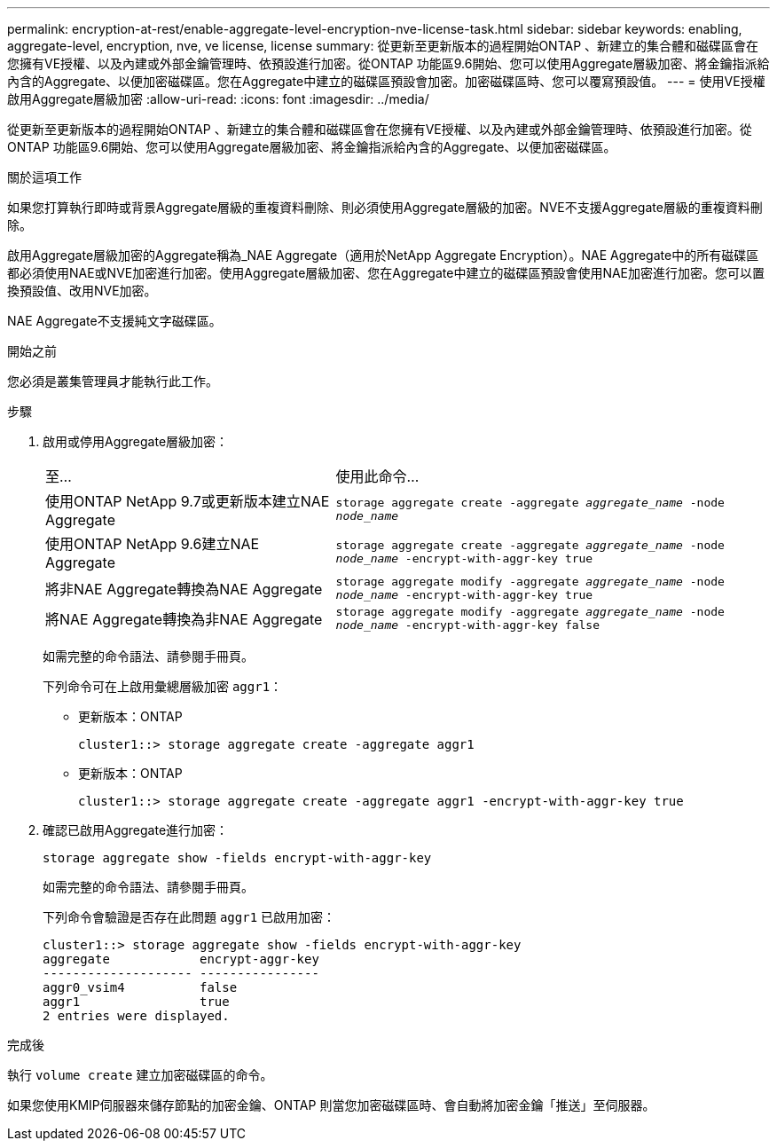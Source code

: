 ---
permalink: encryption-at-rest/enable-aggregate-level-encryption-nve-license-task.html 
sidebar: sidebar 
keywords: enabling, aggregate-level, encryption, nve, ve license, license 
summary: 從更新至更新版本的過程開始ONTAP 、新建立的集合體和磁碟區會在您擁有VE授權、以及內建或外部金鑰管理時、依預設進行加密。從ONTAP 功能區9.6開始、您可以使用Aggregate層級加密、將金鑰指派給內含的Aggregate、以便加密磁碟區。您在Aggregate中建立的磁碟區預設會加密。加密磁碟區時、您可以覆寫預設值。 
---
= 使用VE授權啟用Aggregate層級加密
:allow-uri-read: 
:icons: font
:imagesdir: ../media/


[role="lead"]
從更新至更新版本的過程開始ONTAP 、新建立的集合體和磁碟區會在您擁有VE授權、以及內建或外部金鑰管理時、依預設進行加密。從ONTAP 功能區9.6開始、您可以使用Aggregate層級加密、將金鑰指派給內含的Aggregate、以便加密磁碟區。

.關於這項工作
如果您打算執行即時或背景Aggregate層級的重複資料刪除、則必須使用Aggregate層級的加密。NVE不支援Aggregate層級的重複資料刪除。

啟用Aggregate層級加密的Aggregate稱為_NAE Aggregate（適用於NetApp Aggregate Encryption）。NAE Aggregate中的所有磁碟區都必須使用NAE或NVE加密進行加密。使用Aggregate層級加密、您在Aggregate中建立的磁碟區預設會使用NAE加密進行加密。您可以置換預設值、改用NVE加密。

NAE Aggregate不支援純文字磁碟區。

.開始之前
您必須是叢集管理員才能執行此工作。

.步驟
. 啟用或停用Aggregate層級加密：
+
[cols="40,60"]
|===


| 至... | 使用此命令... 


 a| 
使用ONTAP NetApp 9.7或更新版本建立NAE Aggregate
 a| 
`storage aggregate create -aggregate _aggregate_name_ -node _node_name_`



 a| 
使用ONTAP NetApp 9.6建立NAE Aggregate
 a| 
`storage aggregate create -aggregate _aggregate_name_ -node _node_name_ -encrypt-with-aggr-key true`



 a| 
將非NAE Aggregate轉換為NAE Aggregate
 a| 
`storage aggregate modify -aggregate _aggregate_name_ -node _node_name_ -encrypt-with-aggr-key true`



 a| 
將NAE Aggregate轉換為非NAE Aggregate
 a| 
`storage aggregate modify -aggregate _aggregate_name_ -node _node_name_ -encrypt-with-aggr-key false`

|===
+
如需完整的命令語法、請參閱手冊頁。

+
下列命令可在上啟用彙總層級加密 `aggr1`：

+
** 更新版本：ONTAP
+
[listing]
----
cluster1::> storage aggregate create -aggregate aggr1
----
** 更新版本：ONTAP
+
[listing]
----
cluster1::> storage aggregate create -aggregate aggr1 -encrypt-with-aggr-key true
----


. 確認已啟用Aggregate進行加密：
+
`storage aggregate show -fields encrypt-with-aggr-key`

+
如需完整的命令語法、請參閱手冊頁。

+
下列命令會驗證是否存在此問題 `aggr1` 已啟用加密：

+
[listing]
----
cluster1::> storage aggregate show -fields encrypt-with-aggr-key
aggregate            encrypt-aggr-key
-------------------- ----------------
aggr0_vsim4          false
aggr1                true
2 entries were displayed.
----


.完成後
執行 `volume create` 建立加密磁碟區的命令。

如果您使用KMIP伺服器來儲存節點的加密金鑰、ONTAP 則當您加密磁碟區時、會自動將加密金鑰「推送」至伺服器。
